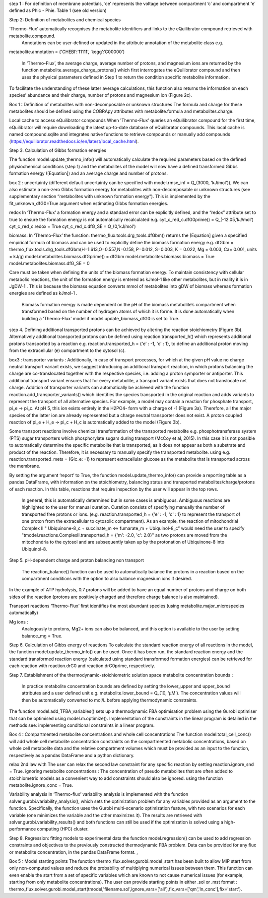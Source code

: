 step 1 : 
For definition of membrane potentials, ‘ce’ represents the voltage between compartment ‘c’ and compartment 'e’ defined as Phic - Phie.
Table 1 (see old version)


Step 2: Definition of metabolites and chemical species 

‘Thermo-Flux’ automatically recognises the metabolite identifiers and links to the eQuilibrator compound retrieved with metabolite.compound.
 Annotations can be user-defined or updated in the attribute annotation of the metabolite class e.g. 

metabolite.annotation = {'CHEBI’:’11111’, ‘kegg’:’C00000’} 

 In ‘Thermo-Flux’, the average charge, average number of protons, and magnesium ions are returned by the function metabolite.average_charge_protons() which first interrogates the eQuilibrator compound and then uses the physical parameters defined in Step 1 to return the condition specific metabolite information. 
To facilitate the understanding of these latter average calculations, this function also returns the information on each species’ abundance and their charge, number of protons and magnesium ion (Figure 2c).   

Box 1 : 
Definition of metabolites with non-decomposable or unknown structures
The formula and charge for these metabolites should be defined using the COBRApy attributes with metabolite.formula and metabolites.charge. 

Local cache to access eQuilibrator compounds 
When 'Thermo-Flux' queries an eQuilibrator compound for the first time, eQuilibrator will require downloading the latest up-to-date database of eQuilibrator compounds. This local cache is named compound.sqlite and integrates native functions to retrieve compounds or manually add compounds (https://equilibrator.readthedocs.io/en/latest/local_cache.html).  

Step 3. Calculation of Gibbs formation energies  

The function model.update_thermo_info() will automatically calculate the required parameters based on the defined physiochemical conditions (step 1) and the metabolites of the model will now have a defined transformed Gibbs formation energy ([Equation]) and an average charge and number of protons.

box 2 : 
uncertainty
(different default uncertainty can be specified with model.rmse_inf = Q_(3000, 'kJ/mol')),
We can also estimate a non-zero Gibbs formation energy for metabolites with non-decomposable or unknown structures (see supplementary section “metabolites with unknown formation energy”). This is implemented by the fit_unknown_dfG0=True argument when estimating Gibbs formation energies.   

redox
In ‘Thermo-Flux’ a formation energy and a standard error can be explicitly defined, and the “redox” attribute set to true to ensure the formation energy is not automatically recalculated e.g. 
cyt_c_red_c.dfG0prime() = Q_(-12.05,’kJ/mol') 
cyt_c_red_c.redox = True 
cyt_c_red_c.dfG_SE = Q_(0,’kJ/mol')  

biomass:
In ‘Thermo-Flux’ the function: thermo_flux.tools.drg_tools.dfGbm() returns the [Equation] given a specified empirical formula of biomass and can be used to explicitly define the biomass formation energy e.g. 
dfGbm = thermo_flux.tools.drg_tools.dfGbm(H=1.613,O=0.557,N=0.158, P=0.012, S=0.003, K = 0.022, Mg = 0.003, Ca= 0.001, units = kJ/g) 
model.metabolites.biomass.dfGprime() = dfGbm  
model.metabolites.biomass.biomass = True 
model.metabolites.biomass.dfG_SE = 0  

Care must be taken when defining the units of the biomass formation energy. To maintain consistency with cellular metabolic reactions, the unit of the formation energy is entered as kJmol-1 like other metabolites, but in reality it is in JgDW-1 . This is because the biomass equation converts mmol of metabolites into gDW of biomass whereas formation energies are defined as kJmol-1 .

 Biomass formation energy is made dependent on the pH of the biomass metabolite’s compartment when transformed based on the number of hydrogen atoms of which it is forme. It is done automatically when building a ‘Thermo-Flux’ model if model.update_biomass_dfG0 is set to True.


step 4.
Defining additional transported protons can be achieved by altering the reaction stoichiometry (Figure 3b). Alternatively additional transported protons can be defined using reaction.transported_h() which represents additional protons transported by a reaction e.g. reaction.transported_h = {'e' : -1, 'c' : 1}, to define an additional proton moving from the extracellular (e) compartment to the cytosol (c).

box3 : 
transporter variants :
Additionally, in case of transport processes, for which at the given pH value no charge neutral transport variant exists, we suggest introducing an additional transport reaction, in which protons balancing the charge are co-translocated together with the respective species, i.e. adding a proton symporter or antiporter. This additional transport variant ensures that for every metabolite, a transport variant exists that does not translocate net charge. Addition of transporter variants can automatically be achieved with the function reaction.add_transporter_variants() which identifies the species transported in the original reaction and adds variants to represent the transport of all alternative species. For example, a model may contain a reaction for phosphate transport, pi_e -> pi_c. At pH 5, this ion exists entirely in the H2PO4- form with a charge of -1 (Figure 3a). Therefore, all the major species of the latter ion are already represented but a charge neutral transporter does not exist. A proton coupled reaction of pi_e  + H_e -> pi_c + H_c is automatically added to the model (Figure 3b). 

Some transport reactions involve chemical transformation of the transported metabolite e.g. phosphotransferase system  (PTS) sugar transporters which phosphorylate sugars during transport (McCoy et al, 2015). In this case it is not possible to automatically determine the specific metabolite that is transported, as it does not appear as both a substrate and product of the reaction. Therefore, it is necessary to manually specify the transported metabolite. using e.g.  
reaction.transported_mets = {Glc_e: -1} to represent extracellular glucose as the metabolite that is transported across the membrane. 

By setting the argument ‘report’ to True, the function model.update_thermo_info() can provide a reporting table as a pandas DataFrame, with information on the stoichiometry, balancing status and transported metabolites/charge/protons of each reaction. In this table, reactions that require inspection by the user will appear in the top rows. 

 In general, this is automatically determined but in some cases is ambiguous. Ambiguous reactions are highlighted to the user for manual curation. Curation consists of specifying manually the number of transported free protons or ions. (e.g. reaction.transported_h = {'e' : -1, 'c' : 1} to represent the transport of one proton from the extracellular to cytosolic compartment). As an example, the reaction of mitochondrial Complex II " Ubiquinone-8_c + succinate_m <=> fumarate_m +   Ubiquinol-8_c” would need the user to specify "tmodel.reactions.ComplexII.transported_h = {'m': -2.0, 'c': 2.0}" as two protons are moved from the mitochondria to the cytosol and are subsequently taken up by the protonation of Ubiquinone-8  into Ubiquinol-8. 


Step 5. pH-dependent charge and proton balancing  
non transport
 The reaction_balance() function can be used to automatically balance the protons in a reaction based on the compartment conditions with the option to also balance magnesium ions if desired.
In the example of ATP hydrolysis, 0.7 protons will be added to have an equal number of protons and charge on both sides of the reaction (protons are positively charged and therefore charge balance is also maintained). 

Transport reactions 
‘Thermo-Flux’ first identifies the most abundant species (using metabolite.major_microspecies automatically)

Mg ions : 
 Analogously to protons, Mg2+ ions can also be balanced, and this option is available to the user  by setting balance_mg = True.

Step 6. Calculation of Gibbs energy of reactions  
To calculate the standard reaction energy of all reactions in the model, the function model.update_thermo_info() can be used. Once it has been run, the standard reaction energy and the standard transformed reaction energy (calculated using standard transformed formation energies) can be retrieved for each reaction with reaction.drG0 and reaction.drG0prime, respectively. 

Step 7. Establishment of the thermodynamic-stoichiometric solution space  
metabolite concentration bounds : 
 In practice metabolite concentration bounds are defined by setting the lower_upper and upper_bound attributes and a user defined unit e.g.   metabolite.lower_bound = Q_(10, ‘µM’). The concentration values will then be automatically converted to mol/L before applying thermodynamic constraints. 


The function model.add_TFBA_variables() sets up a thermodynamic FBA optimisation problem using the Gurobi optimiser that can be optimised using model.m.optimize(). Implementation of the constraints in the linear program is detailed in the methods see: implementing conditional constraints in a linear program. 

Box 4 : 
Compartmented metabolite concentrations  and whole cell concentrations
The function model.total_cell_conc() will add whole cell metabolite concentration constraints on the compartmented metabolic concentrations, based on whole cell metabolite data and the relative compartment volumes which must be provided as an input to the function, respectively as a pandas DataFrame and a python dictionary. 

relax 2nd law with The user can relax the second law constraint for any specific reaction by setting reaction.ignore_snd = True. 
ignoring metabolite concentrations : 
The concentration of pseudo metabolites that are often added to stoichiometric models as a convenient way to add constraints should also be ignored. using the function metabolite.ignore_conc = True.

Variability analysis 
In ‘Thermo-flux’ variability analysis is implemented with the function solver.gurobi.variability_analysis(), which sets the optimization problem for any variables provided as an argument to the function. Specifically, the function uses the Gurobi multi-scenario optimization feature, with two scenarios for each variable (one minimizes the variable and the other maximizes it). The results are retrieved with solver.gurobi.variability_results() and both functions can still be used if the optimization is solved using a high-performance computing (HPC) cluster. 

Step 8. Regression: fitting models to experimental data 
the function model.regression() can be used to add regression constraints and objectives to the previously constructed thermodynamic FBA problem. Data can be provided for any flux or metabolite concentration, in the pandas DataFrame format. , 

Box 5 : 
Model starting points
The function thermo_flux.solver.gurobi.model_start has been built to allow MIP start from only non-computed values and reduce the probability of multiplying numerical issues between them. This function can even enable the start from a set of specific variables which are known to not cause numerical issues (for example, starting from only metabolite concentrations). The user can provide starting points in either .sol or .mst format : thermo_flux.solver.gurobi.model_start(tmodel,'filename.sol’,ignore_vars=['all'],fix_vars=['qm','ln_conc'],fix='start').




